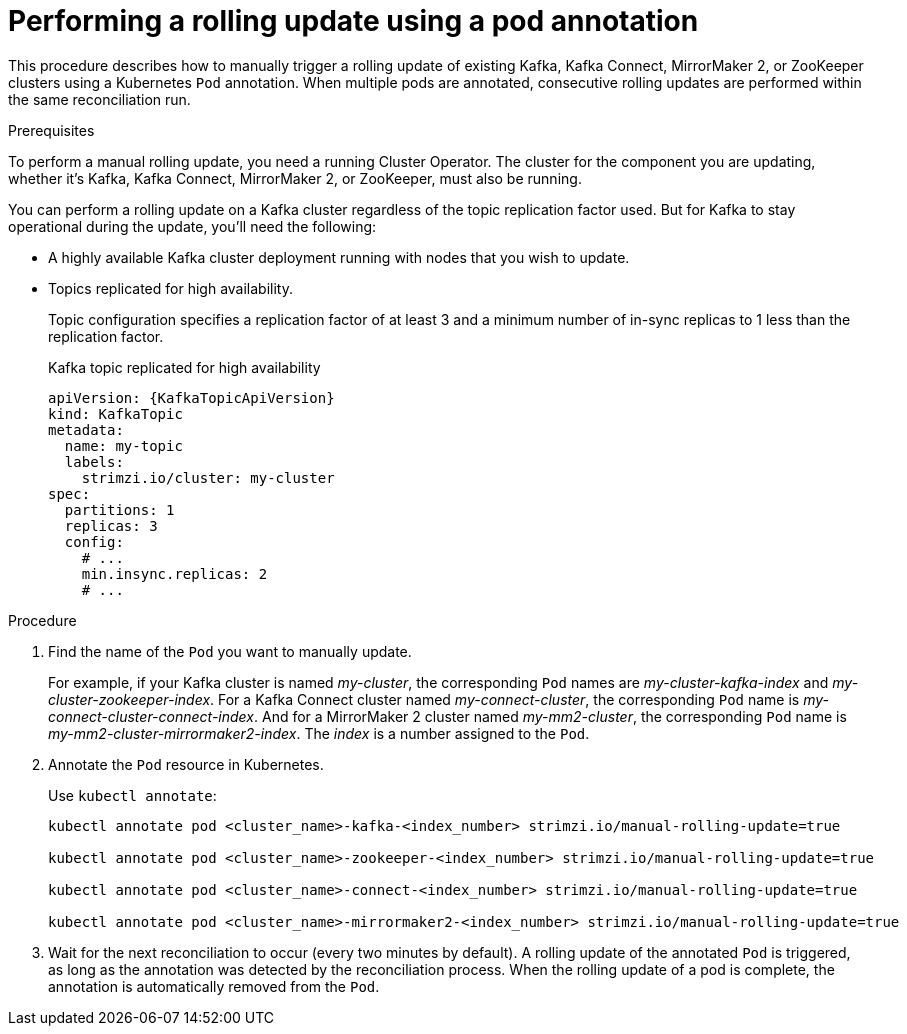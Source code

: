 // Module included in the following assemblies:
//
// managing/assembly-rolling-updates.adoc

[id='proc-manual-rolling-update-pods-{context}']
= Performing a rolling update using a pod annotation

This procedure describes how to manually trigger a rolling update of existing Kafka, Kafka Connect, MirrorMaker 2, or ZooKeeper clusters using a Kubernetes `Pod` annotation.
When multiple pods are annotated, consecutive rolling updates are performed within the same reconciliation run.

.Prerequisites

To perform a manual rolling update, you need a running Cluster Operator.
The cluster for the component you are updating, whether it's Kafka, Kafka Connect, MirrorMaker 2, or ZooKeeper, must also be running.

You can perform a rolling update on a Kafka cluster regardless of the topic replication factor used.
But for Kafka to stay operational during the update, you'll need the following:

* A highly available Kafka cluster deployment running with nodes that you wish to update.
* Topics replicated for high availability.
+
Topic configuration specifies a replication factor of at least 3 and a minimum number of in-sync replicas to 1 less than the replication factor.
+
.Kafka topic replicated for high availability
[source,yaml,subs="attributes+"]
----
apiVersion: {KafkaTopicApiVersion}
kind: KafkaTopic
metadata:
  name: my-topic
  labels:
    strimzi.io/cluster: my-cluster
spec:
  partitions: 1
  replicas: 3
  config:
    # ...
    min.insync.replicas: 2
    # ...
----

.Procedure

. Find the name of the `Pod` you want to manually update.
+
For example, if your Kafka cluster is named _my-cluster_, the corresponding `Pod` names are _my-cluster-kafka-index_ and _my-cluster-zookeeper-index_.
For a Kafka Connect cluster named _my-connect-cluster_, the corresponding `Pod` name is _my-connect-cluster-connect-index_.
And for a MirrorMaker 2 cluster named _my-mm2-cluster_, the corresponding `Pod` name is _my-mm2-cluster-mirrormaker2-index_.
The _index_ is a number assigned to the `Pod`.

. Annotate the `Pod` resource in Kubernetes.
+
Use `kubectl annotate`:
+
[source,shell,subs=+quotes]
----
kubectl annotate pod <cluster_name>-kafka-<index_number> strimzi.io/manual-rolling-update=true

kubectl annotate pod <cluster_name>-zookeeper-<index_number> strimzi.io/manual-rolling-update=true

kubectl annotate pod <cluster_name>-connect-<index_number> strimzi.io/manual-rolling-update=true

kubectl annotate pod <cluster_name>-mirrormaker2-<index_number> strimzi.io/manual-rolling-update=true
----

. Wait for the next reconciliation to occur (every two minutes by default).
A rolling update of the annotated `Pod` is triggered, as long as the annotation was detected by the reconciliation process.
When the rolling update of a pod is complete, the annotation is automatically removed from the `Pod`.
